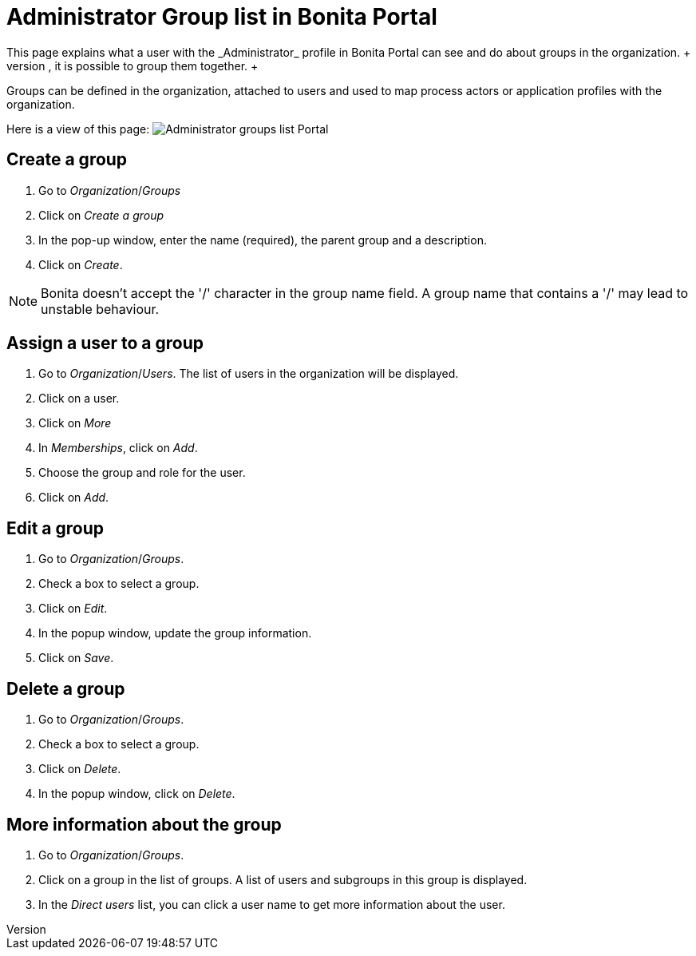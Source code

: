 = Administrator Group list in Bonita Portal
:description: This page explains what a user with the _Administrator_ profile in Bonita Portal can see and do about groups in the organization. +

This page explains what a user with the _Administrator_ profile in Bonita Portal can see and do about groups in the organization. +
To easily manipulate users with the same rights, it is possible to group them together. +
Groups can be defined in the organization, attached to users and used to map process actors or application profiles with the organization.

Here is a view of this page:
image:images/UI2021.1/groups-portal.png[Administrator groups list Portal]

== Create a group

. Go to _Organization_/_Groups_
. Click on _Create a group_
. In the pop-up window, enter the name (required), the parent group and a description.
. Click on _Create_.

[NOTE]
====
Bonita doesn't accept the '/' character in the group name field. A group name that contains a '/' may lead to unstable behaviour.
====

== Assign a user to a group

. Go to _Organization_/_Users_. The list of users in the organization will be displayed.
. Click on a user.
. Click on _More_
. In _Memberships_, click on _Add_.
. Choose the group and role for the user.
. Click on _Add_.

== Edit a group

. Go to _Organization_/_Groups_.
. Check a box to select a group.
. Click on _Edit_.
. In the popup window, update the group information.
. Click on _Save_.

== Delete a group

. Go to _Organization_/_Groups_.
. Check a box to select a group.
. Click on _Delete_.
. In the popup window, click on _Delete_.

== More information about the group

. Go to _Organization_/_Groups_.
. Click on a group in the list of groups. A list of users and subgroups in this group is displayed.
. In the _Direct users_ list, you can click a user name to get more information about the user.
